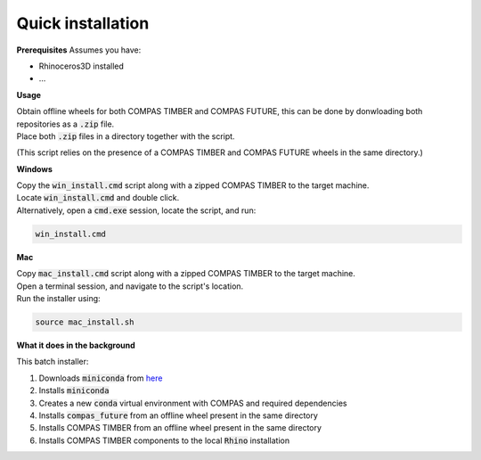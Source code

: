 ******************
Quick installation
******************


.. TODO
    update this part so that the user know where to get the files from

**Prerequisites**
Assumes you have:

*   Rhinoceros3D installed
*   ...


**Usage**

| Obtain offline wheels for both COMPAS TIMBER and COMPAS FUTURE, this can be done by donwloading both repositories as a :code:`.zip` file. 
| Place both :code:`.zip` files in a directory together with the script.

(This script relies on the presence of a COMPAS TIMBER and COMPAS FUTURE wheels in the same directory.)



**Windows**

| Copy the :code:`win_install.cmd` script along with a zipped COMPAS TIMBER to the target machine.
| Locate :code:`win_install.cmd` and double click.
| Alternatively, open a :code:`cmd.exe` session, locate the script, and run:

.. code-block:: bash

    win_install.cmd


**Mac**

| Copy :code:`mac_install.cmd` script along with a zipped COMPAS TIMBER to the target machine.
| Open a terminal session, and navigate to the script's location.
| Run the installer using:

.. code-block:: bash

    source mac_install.sh


**What it does in the background**

This batch installer:

1.  Downloads :code:`miniconda` from `here <https://repo.anaconda.com/miniconda/>`__
2.  Installs :code:`miniconda`
3.  Creates a new :code:`conda` virtual environment with COMPAS and required dependencies
4.  Installs :code:`compas_future` from an offline wheel present in the same directory
5.  Installs COMPAS TIMBER from an offline wheel present in the same directory
6.  Installs COMPAS TIMBER components to the local :code:`Rhino` installation

